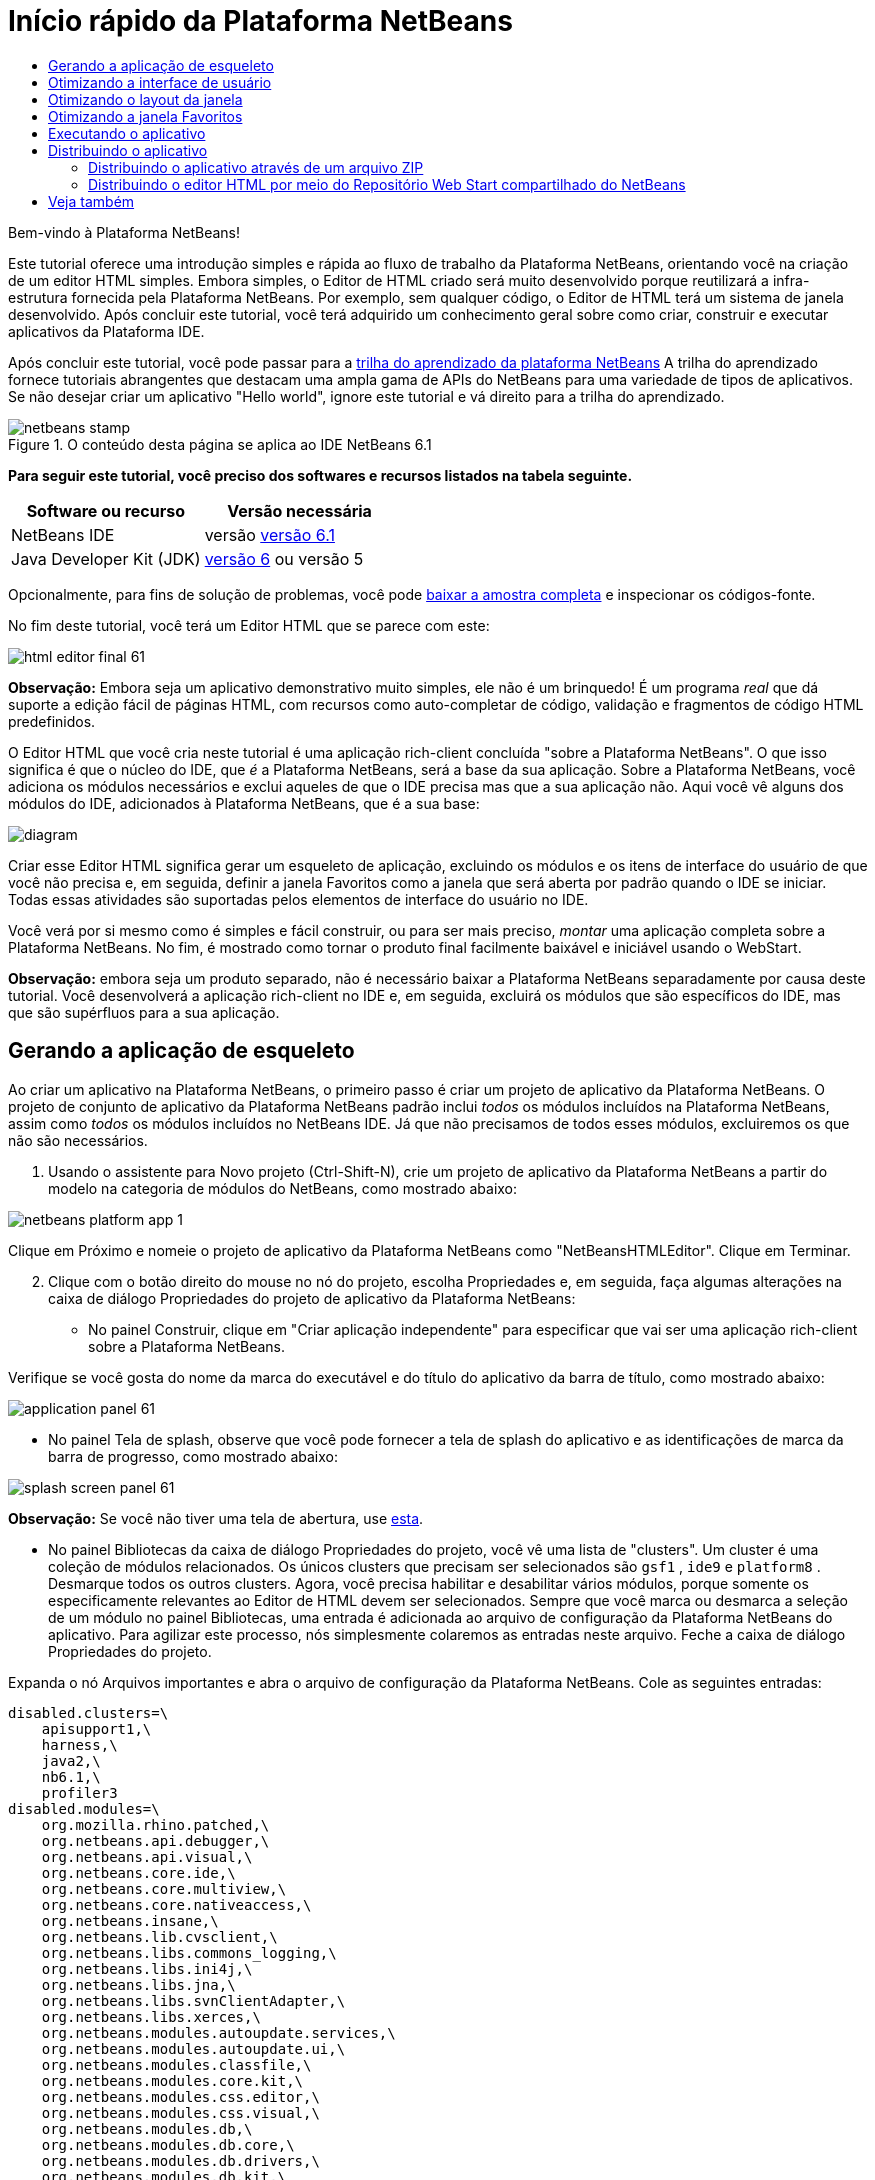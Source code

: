 // 
//     Licensed to the Apache Software Foundation (ASF) under one
//     or more contributor license agreements.  See the NOTICE file
//     distributed with this work for additional information
//     regarding copyright ownership.  The ASF licenses this file
//     to you under the Apache License, Version 2.0 (the
//     "License"); you may not use this file except in compliance
//     with the License.  You may obtain a copy of the License at
// 
//       http://www.apache.org/licenses/LICENSE-2.0
// 
//     Unless required by applicable law or agreed to in writing,
//     software distributed under the License is distributed on an
//     "AS IS" BASIS, WITHOUT WARRANTIES OR CONDITIONS OF ANY
//     KIND, either express or implied.  See the License for the
//     specific language governing permissions and limitations
//     under the License.
//

= Início rápido da Plataforma NetBeans
:jbake-type: platform-tutorial
:jbake-tags: tutorials 
:jbake-status: published
:syntax: true
:source-highlighter: pygments
:toc: left
:toc-title:
:icons: font
:experimental:
:description: Início rápido da Plataforma NetBeans - Apache NetBeans
:keywords: Apache NetBeans Platform, Platform Tutorials, Início rápido da Plataforma NetBeans

Bem-vindo à Plataforma NetBeans!

Este tutorial oferece uma introdução simples e rápida ao fluxo de trabalho da Plataforma NetBeans, orientando você na criação de um editor HTML simples. Embora simples, o Editor de HTML criado será muito desenvolvido porque reutilizará a infra-estrutura fornecida pela Plataforma NetBeans. Por exemplo, sem qualquer código, o Editor de HTML terá um sistema de janela desenvolvido. Após concluir este tutorial, você terá adquirido um conhecimento geral sobre como criar, construir e executar aplicativos da Plataforma IDE.

Após concluir este tutorial, você pode passar para a  link:https://netbeans.apache.org/kb/docs/platform.html[trilha do aprendizado da plataforma NetBeans] A trilha do aprendizado fornece tutoriais abrangentes que destacam uma ampla gama de APIs do NetBeans para uma variedade de tipos de aplicativos. Se não desejar criar um aplicativo "Hello world", ignore este tutorial e vá direito para a trilha do aprendizado.



image::images/netbeans-stamp.gif[title="O conteúdo desta página se aplica ao IDE NetBeans 6.1"]


*Para seguir este tutorial, você preciso dos softwares e recursos listados na tabela seguinte.*

|===
|Software ou recurso |Versão necessária 

|NetBeans IDE |versão  link:https://netbeans.apache.org/download/index.html[versão 6.1] 

|Java Developer Kit (JDK) | link:https://www.oracle.com/technetwork/java/javase/downloads/index.html[versão 6] ou
versão 5 
|===

Opcionalmente, para fins de solução de problemas, você pode  link:http://plugins.netbeans.org/PluginPortal/faces/PluginDetailPage.jsp?pluginid=6635[baixar a amostra completa] e inspecionar os códigos-fonte.

No fim deste tutorial, você terá um Editor HTML que se parece com este:


image::images/html_editor_final-61.png[]

*Observação:* Embora seja um aplicativo demonstrativo muito simples, ele não é um brinquedo! É um programa _real_ que dá suporte a edição fácil de páginas HTML, com recursos como auto-completar de código, validação e fragmentos de código HTML predefinidos.

O Editor HTML que você cria neste tutorial é uma aplicação rich-client concluída "sobre a Plataforma NetBeans". O que isso significa é que o núcleo do IDE, que _[.underline]#é#_ a Plataforma NetBeans, será a base da sua aplicação. Sobre a Plataforma NetBeans, você adiciona os módulos necessários e exclui aqueles de que o IDE precisa mas que a sua aplicação não. Aqui você vê alguns dos módulos do IDE, adicionados à Plataforma NetBeans, que é a sua base:


image::images/diagram.png[]

Criar esse Editor HTML significa gerar um esqueleto de aplicação, excluindo os módulos e os itens de interface do usuário de que você não precisa e, em seguida, definir a janela Favoritos como a janela que será aberta por padrão quando o IDE se iniciar. Todas essas atividades são suportadas pelos elementos de interface do usuário no IDE.

Você verá por si mesmo como é simples e fácil construir, ou para ser mais preciso, _montar_ uma aplicação completa sobre a Plataforma NetBeans. No fim, é mostrado como tornar o produto final facilmente baixável e iniciável usando o WebStart.

*Observação:* embora seja um produto separado, não é necessário baixar a Plataforma NetBeans separadamente por causa deste tutorial. Você desenvolverá a aplicação rich-client no IDE e, em seguida, excluirá os módulos que são específicos do IDE, mas que são supérfluos para a sua aplicação.


== Gerando a aplicação de esqueleto

Ao criar um aplicativo na Plataforma NetBeans, o primeiro passo é criar um projeto de aplicativo da Plataforma NetBeans. O projeto de conjunto de aplicativo da Plataforma NetBeans padrão inclui _todos_ os módulos incluídos na Plataforma NetBeans, assim como _todos_ os módulos incluídos no NetBeans IDE. Já que não precisamos de todos esses módulos, excluiremos os que não são necessários.


[start=1]
1. Usando o assistente para Novo projeto (Ctrl-Shift-N), crie um projeto de aplicativo da Plataforma NetBeans a partir do modelo na categoria de módulos do NetBeans, como mostrado abaixo:


image::images/netbeans-platform-app-1.png[]

Clique em Próximo e nomeie o projeto de aplicativo da Plataforma NetBeans como "NetBeansHTMLEditor". Clique em Terminar.


[start=2]
1. Clique com o botão direito do mouse no nó do projeto, escolha Propriedades e, em seguida, faça algumas alterações na caixa de diálogo Propriedades do projeto de aplicativo da Plataforma NetBeans:

* No painel Construir, clique em "Criar aplicação independente" para especificar que vai ser uma aplicação rich-client sobre a Plataforma NetBeans.

Verifique se você gosta do nome da marca do executável e do título do aplicativo da barra de título, como mostrado abaixo:


image::images/application_panel-61.png[]

* No painel Tela de splash, observe que você pode fornecer a tela de splash do aplicativo e as identificações de marca da barra de progresso, como mostrado abaixo:


image::images/splash_screen_panel-61.png[]

*Observação:* Se você não tiver uma tela de abertura, use  link:images/splash.gif[esta].

* No painel Bibliotecas da caixa de diálogo Propriedades do projeto, você vê uma lista de "clusters". Um cluster é uma coleção de módulos relacionados. Os únicos clusters que precisam ser selecionados são  ``gsf1`` ,  ``ide9``  e  ``platform8`` . Desmarque todos os outros clusters. Agora, você precisa habilitar e desabilitar vários módulos, porque somente os especificamente relevantes ao Editor de HTML devem ser selecionados. Sempre que você marca ou desmarca a seleção de um módulo no painel Bibliotecas, uma entrada é adicionada ao arquivo de configuração da Plataforma NetBeans do aplicativo. Para agilizar este processo, nós simplesmente colaremos as entradas neste arquivo. Feche a caixa de diálogo Propriedades do projeto.

Expanda o nó Arquivos importantes e abra o arquivo de configuração da Plataforma NetBeans. Cole as seguintes entradas:


[source,java]
----

disabled.clusters=\
    apisupport1,\
    harness,\
    java2,\
    nb6.1,\
    profiler3
disabled.modules=\
    org.mozilla.rhino.patched,\
    org.netbeans.api.debugger,\
    org.netbeans.api.visual,\
    org.netbeans.core.ide,\
    org.netbeans.core.multiview,\
    org.netbeans.core.nativeaccess,\
    org.netbeans.insane,\
    org.netbeans.lib.cvsclient,\
    org.netbeans.libs.commons_logging,\
    org.netbeans.libs.ini4j,\
    org.netbeans.libs.jna,\
    org.netbeans.libs.svnClientAdapter,\
    org.netbeans.libs.xerces,\
    org.netbeans.modules.autoupdate.services,\
    org.netbeans.modules.autoupdate.ui,\
    org.netbeans.modules.classfile,\
    org.netbeans.modules.core.kit,\
    org.netbeans.modules.css.editor,\
    org.netbeans.modules.css.visual,\
    org.netbeans.modules.db,\
    org.netbeans.modules.db.core,\
    org.netbeans.modules.db.drivers,\
    org.netbeans.modules.db.kit,\
    org.netbeans.modules.db.mysql,\
    org.netbeans.modules.db.sql.editor,\
    org.netbeans.modules.db.sql.visualeditor,\
    org.netbeans.modules.dbapi,\
    org.netbeans.modules.editor.bookmarks,\
    org.netbeans.modules.editor.kit,\
    org.netbeans.modules.extbrowser,\
    org.netbeans.modules.gototest,\
    org.netbeans.modules.httpserver,\
    org.netbeans.modules.ide.kit,\
    org.netbeans.modules.javascript.editing,\
    org.netbeans.modules.javascript.hints,\
    org.netbeans.modules.javascript.kit,\
    org.netbeans.modules.javascript.refactoring,\
    org.netbeans.modules.languages,\
    org.netbeans.modules.languages.bat,\
    org.netbeans.modules.languages.diff,\
    org.netbeans.modules.languages.manifest,\
    org.netbeans.modules.languages.sh,\
    org.netbeans.modules.localhistory,\
    org.netbeans.modules.mercurial,\
    org.netbeans.modules.project.ant,\
    org.netbeans.modules.project.libraries,\
    org.netbeans.modules.properties,\
    org.netbeans.modules.properties.syntax,\
    org.netbeans.modules.schema2beans,\
    org.netbeans.modules.sendopts,\
    org.netbeans.modules.server,\
    org.netbeans.modules.servletapi,\
    org.netbeans.modules.subversion,\
    org.netbeans.modules.tasklist.kit,\
    org.netbeans.modules.tasklist.projectint,\
    org.netbeans.modules.tasklist.todo,\
    org.netbeans.modules.tasklist.ui,\
    org.netbeans.modules.timers,\
    org.netbeans.modules.usersguide,\
    org.netbeans.modules.utilities,\
    org.netbeans.modules.utilities.project,\
    org.netbeans.modules.versioning,\
    org.netbeans.modules.versioning.system.cvss,\
    org.netbeans.modules.versioning.util,\
    org.netbeans.modules.web.flyingsaucer,\
    org.netbeans.modules.xml,\
    org.netbeans.modules.xml.axi,\
    org.netbeans.modules.xml.core,\
    org.netbeans.modules.xml.lexer,\
    org.netbeans.modules.xml.multiview,\
    org.netbeans.modules.xml.retriever,\
    org.netbeans.modules.xml.schema.completion,\
    org.netbeans.modules.xml.schema.model,\
    org.netbeans.modules.xml.tax,\
    org.netbeans.modules.xml.text,\
    org.netbeans.modules.xml.tools,\
    org.netbeans.modules.xml.wsdl.model,\
    org.netbeans.modules.xml.xam,\
    org.netbeans.modules.xml.xdm,\
    org.netbeans.modules.xsl,\
    org.netbeans.spi.debugger.ui,\
    org.netbeans.spi.viewmodel,\
    org.netbeans.swing.dirchooser,\
    org.openide.compat,\
    org.openide.util.enumerations
enabled.clusters=\
    gsf1,\
    ide9,\
    platform8
nbplatform.active=default
----

Agora, você possui o subconjunto de módulos do NetBeans que são relevantes ao Editor de HTML. Entretanto, embora você precise dos módulos que possui agora, provavelmente não precisa de todos os elementos de interface de usuário que esses módulos fornecem. Nas próximas seções, você irá ajustar a interface do usuário e personalizar o layout da janela especificamente para o Editor de HTML que está criando.


== Otimizando a interface de usuário

Você pode manter ou rejeitar o quanto desejar da interface do usuário que os módulos selecionados fornecerem. Por exemplo, seu editor HTML provavelmente não precisa de um ou todos os itens do menu Ferramentas. Semelhantemente, talvez haja barras de ferramentas ou botões da barra de ferramentas que não sejam necessários. Nesta seção, você remove a interface de usuário do IDE até que haja um subconjunto que seja útil para o seu aplicativo rich-client.


[start=1]
1. Expanda o projeto de aplicativo da Plataforma Netbeans, clique com o botão direito do mouse no nó Módulos e escolha Adicionar novo, como mostrado abaixo:


image::images/add-module-61.png[]

O assistente para Novo projeto (Ctrl+Shift+N) aparece. Nomeie o projeto como  ``BrandingModule`` , clique em Próximo.


[start=2]
1. No campo Nome de base de código, digite  ``org.netbeans.brandingmodule`` .

[start=3]
1. No campo Camada XML, digite o nome do seu pacote, anexado de "layer.xml", como "org/netbeans/brandingmodule/layer.xml" e clique em Terminar.

*Observação:* se você não digitar o local do arquivo layer.xml neste campo, o arquivo não será criado. Neste caso, crie um arquivo chamado "layer.xml" no pacote principal e registre-o manualmente no Manifesto do módulo da seguinte maneira:


[source,java]
----

OpenIDE-Module-Layer: org/netbeans/brandingmodule/layer.xml
----


[start=4]
1. No módulo de identificação de marca, expanda o nó  ``layer.xml`` . Dois subnós são expostos:


image::images/expanded-xml-layer-61.png[]

*Observação:* caso você tenha adicionado manualmente o arquivo layer.xml, precisará expandir o nó Arquivos importantes para poder expandir o nó Camada XML encontrado nele.


[start=5]
1. No nó  ``<esta camada em contexto>`` , o IDE mostra uma visualização mesclada de todas as pastas e arquivo que todos os módulos registram em suas camadas. Para excluir os itens, você pode clicar com o botão direito do mouse neles e escolher 'Excluir', como mostrado abaixo:


image::images/this-layer-in-context-61.png[]

O IDE adiciona marcas ao arquivo  ``layer.xml``  do módulo que, quando o módulo é instalado, oculta os itens que você excluiu. Por exemplo, clicando com o botão direito do mouse em  ``Barra de menus/Editar`` , você pode remover itens de menu do menu Editar que não são necessários para o Editor HTML. Fazendo isso, você gera trechos de código como o seguinte no arquivo  ``layer.xml`` :


[source,xml]
----

<folder name="Menu">
    <folder name="Edit">
        <file name="org-netbeans-modules-editor-MainMenuAction$StartMacroRecordingAction.instance_hidden"/>
        <file name="org-netbeans-modules-editor-MainMenuAction$StopMacroRecordingAction.instance_hidden"/>
    </folder>       
</folder>
----

O resultado do trecho de código acima é que as ações  ``Iniciar gravação de macro``  e  ``Parar gravação de macro``  fornecidas por outro módulo são removidas do menu por seu módulo de marca. Para exibi-las novamente, simplesmente exclua as marcas acima do arquivo  ``layer.xml`` .


[start=6]
1. Use a abordagem descrita na etapa anterior para ocultar as barras de ferramentas, os botões da barra de ferramentas, os menus e os itens de menu que você desejar.

Quando tiver concluído este estágio, observe o arquivo  ``layer.xml`` . Quando fizer isso, verá algo similar ao seguinte, dependendo dos itens que tenha excluído:


[source,xml]
----

<?xml version="1.0" encoding="UTF-8"?>
<!DOCTYPE filesystem PUBLIC "-//NetBeans//DTD Filesystem 1.1//EN" "https://netbeans.org/dtds/filesystem-1_1.dtd">
<filesystem>
    <folder name="Menu">
        <file name="BuildProject_hidden"/>
        <folder name="File">
            <file name="Separator2.instance_hidden"/>
            <file name="SeparatorNew.instance_hidden"/>
            <file name="SeparatorOpen.instance_hidden"/>
            <file name="org-netbeans-modules-project-ui-CloseProject.shadow_hidden"/>
            <file name="org-netbeans-modules-project-ui-CustomizeProject.shadow_hidden"/>
            <file name="org-netbeans-modules-project-ui-NewFile.shadow_hidden"/>
            <file name="org-netbeans-modules-project-ui-NewProject.shadow_hidden"/>
            <file name="org-netbeans-modules-project-ui-OpenProject.shadow_hidden"/>
            <file name="org-netbeans-modules-project-ui-RecentProjects.shadow_hidden"/>
            <file name="org-netbeans-modules-project-ui-SetMainProject.shadow_hidden"/>
            <file name="org-netbeans-modules-project-ui-groups-GroupsMenu.shadow_hidden"/>
        </folder>
        <file name="Refactoring_hidden"/>
        <file name="RunProject_hidden"/>
        <folder name="Window">
            <file name="ViewRuntimeTabAction.shadow_hidden"/>
            <file name="org-netbeans-modules-project-ui-logical-tab-action.shadow_hidden"/>
            <file name="org-netbeans-modules-project-ui-physical-tab-action.shadow_hidden"/>
        </folder>
    </folder>
</filesystem>
----


== Otimizando o layout da janela

Usando o nó  ``<esta camada em contexto>`` , você pode não somente excluir itens existentes, mas também pode alterar o conteúdo deles. Por exemplo, o Editor HTML trabalha em arquivos HTML, sendo assim, ao contrário do IDE regular, que trabalha com arquivos-fonte Java e projetos, faz sentido mostrar a janela  ``Favoritos``  no layout inicial.

A definição do layout da janela também é descrita como arquivos em camadas, tudo armazenado na pasta  ``Janelas2`` . Os arquivos na pasta  ``Janelas2``  são arquivos XML pseudo-legíveis por humanos definidos pelas  link:http://bits.netbeans.org/dev/javadoc/org-openide-windows/org/openide/windows/doc-files/api.html[APIs do sistema de janelas]. Eles são complexos mas a boa notícia é que, para fins do nosso Editor HTML, não é necessário compreendê-los completamente, como mostrado abaixo.


[start=1]
1. Em seu nó  ``<esta camada em contexto>``  do módulo de marca, clique com o botão direito do mouse no nó  ``Janelas2``  e escolha Localizar, como mostrado abaixo:


image::images/find-favorites-61.png[]


[start=2]
1. Procure por um objeto chamado  ``Favoritos`` , ignorando o uso de maiúsculas/minúsculas. Você encontrará dois arquivos:


image::images/find-favorites2-61.png[]

O primeiro arquivo define a aparência do componente e como ele é criado. Como o componente não precisa ser alterado, não é necessário modificar o arquivo. O segundo é mais interessante para os seus propósitos, ele contém o seguinte:


[source,xml]
----


<tc-ref version="2.0">
    <module name="org.netbeans.modules.favorites/1" spec="1.1" />
    <tc-id id="favorites" />
    <state opened="false" />
</tc-ref>
----


[start=3]
1. Embora a maior parte do XML seja criptografada, existe uma linha que parece promissora — sem precisar ler nenhum tipo de documentação, é provável que alterar  ``false``  para  ``true``  tornará o componente aberto por padrão. Faça isso agora.

[start=4]
1. De forma similar, você pode alterar as janelas a seguir do seu estado aberto padrão para o estado que você deseja que elas se comportem no Editor de HTML:
*  ``CommonPalette.wstcref`` . O estado aberto da Paleta de componentes é  ``false`` . Trocar para  ``true`` .
*  ``navigatorTC.wstcref`` . O estado aberto do Navegador é  ``true`` . Trocar para  ``false`` .
*  ``projectTabLogical_tc.wstcref`` . O estado aberto da janela Projetos é  ``true`` . Trocar para  ``false`` .
*  ``projectTab_tc.wstcref`` . O estado aberto da janela Arquivos é  ``true`` . Trocar para  ``false`` .
*  ``runtime.wstcref`` . O estado aberto da janela Serviços é  ``true`` . Trocar para  ``false`` .

Agora você deve ver que o seu módulo de marca contém alguns novos arquivos, um para cada um dos arquivos que você alterou. Na verdade, esses arquivos substituem aqueles que você encontrou nas etapas anteriores, sendo que agora você forneceu as informações necessárias para substituir o layout da janela:


image::images/wstcrefs-overridden-61.png[]

Verifique se o arquivo  ``layer.xml``  agora contém o conteúdo a seguir. Caso não contenha, copie e cole o conteúdo abaixo no arquivo  ``layer.xml`` .


[source,xml]
----

<?xml version="1.0" encoding="UTF-8"?>
<!DOCTYPE filesystem PUBLIC "-//NetBeans//DTD Filesystem 1.1//EN" "https://netbeans.org/dtds/filesystem-1_1.dtd">
<filesystem>
    <folder name="Menu">
        <file name="BuildProject_hidden"/>
        <folder name="File">
            <file name="Separator2.instance_hidden"/>
            <file name="SeparatorNew.instance_hidden"/>
            <file name="SeparatorOpen.instance_hidden"/>
            <file name="org-netbeans-modules-project-ui-CloseProject.shadow_hidden"/>
            <file name="org-netbeans-modules-project-ui-CustomizeProject.shadow_hidden"/>
            <file name="org-netbeans-modules-project-ui-NewFile.shadow_hidden"/>
            <file name="org-netbeans-modules-project-ui-NewProject.shadow_hidden"/>
            <file name="org-netbeans-modules-project-ui-OpenProject.shadow_hidden"/>
            <file name="org-netbeans-modules-project-ui-RecentProjects.shadow_hidden"/>
            <file name="org-netbeans-modules-project-ui-SetMainProject.shadow_hidden"/>
            <file name="org-netbeans-modules-project-ui-groups-GroupsMenu.shadow_hidden"/>
        </folder>
        <file name="Refactoring_hidden"/>
        <file name="RunProject_hidden"/>
        <folder name="Window">
            <file name="ViewRuntimeTabAction.shadow_hidden"/>
            <file name="org-netbeans-modules-project-ui-logical-tab-action.shadow_hidden"/>
            <file name="org-netbeans-modules-project-ui-physical-tab-action.shadow_hidden"/>
        </folder>
    </folder>
    <folder name="Windows2">
        <folder name="Modes">
            <folder name="commonpalette">
                <file name="CommonPalette.wstcref" url="CommonPaletteWstcref.xml"/>
            </folder>
            <folder name="explorer">
                <file name="favorites.wstcref" url="favoritesWstcref.xml"/>
                <file name="projectTabLogical_tc.wstcref" url="projectTabLogical_tcWstcref.xml"/>
                <file name="projectTab_tc.wstcref" url="projectTab_tcWstcref.xml"/>
                <file name="runtime.wstcref" url="runtimeWstcref.xml"/>
            </folder>
            <folder name="navigator">
                <file name="navigatorTC.wstcref" url="navigatorTCWstcref.xml"/>
            </folder>
        </folder>
    </folder>
</filesystem>
----


== Otimizando a janela Favoritos

Na subpasta de uma pasta de  ``marca``  projeto de aplicativo da Plataforma NetBeans, que esteja visível na janela Arquivos, você pode substituir as strings definidas nos códigos-fonte do NetBeans. Nesta seção, você substituirá as strings que definem os rótulos usados na janela Favoritos. Por exemplo, alteraremos o rótulo "Favoritos" para "Arquivos HTML", pois usaremos essa janela especificamente para arquivos HTML.


[start=1]
1. Abra a janela Arquivos e expanda a pasta de  ``marca``  do projeto de aplicativo da Plataforma NetBeans.

[start=2]
1. Crie uma nova estrutura de pastas em  ``marca/módulos`` . A nova pasta deve se chamar  ``org-netbeans-modules-favorites.jar`` . Dentro dessa pasta, crie uma hierarquia de pastas  ``org/netbeans/módulos/favoritos`` . Dentro da pasta final, ou seja,  ``favoritos`` , crie um novo arquivo  ``Bundle.properties`` .


image::images/favorites-branding-61a.png[]

Essa estrutura de pastas e arquivo de propriedades correspondem à estrutura de pastas nos códigos-fonte do NetBeans relacionados à janela Favoritos.


[start=3]
1. Adicione as strings mostradas na captura de tela abaixo para substituir as mesmas strings definidas no arquivo de propriedades correspondentes nos códigos-fonte da janela Favoritos:


image::images/favorites-branding-61b.png[]

Para simplificar esta etapa, copie e cole as strings definidas acima:


[source,java]
----

Favorites=HTML Files
ACT_AddOnFavoritesNode=&amp;Find HTML Files...
ACT_Remove=&amp;Remove from HTML Files List
ACT_View=HTML Files
ACT_Select=HTML Files
ACT_Select_Main_Menu=Select in HTML Files List

# JFileChooser
CTL_DialogTitle=Add to HTML Files List
CTL_ApproveButtonText=Add
ERR_FileDoesNotExist={0} does not exist.
ERR_FileDoesNotExistDlgTitle=Add to HTML Files List
MSG_NodeNotFound=The document node could not be found in the HTML Files List.
----


== Executando o aplicativo

Executar o seu aplicativo é tão simples quando clicar com o botão direito do mouse no nó do projeto e escolher um item de menu.


[start=1]
1. Clique com o botão direito do mouse no nó do projeto do aplicativo e escolha Limpar e construir tudo.

[start=2]
1. Clique com o botão direito do mouse no nó do projeto de aplicativo e escolha Executar:

[start=3]
1. Depois que a aplicação é implantada, você pode clicar com o botão direito do mouse dentro da janela Favoritos e escolher uma pasta contendo arquivos HTML e, em seguida, abrir um arquivo HTML, como mostrado abaixo:


image::images/html_editor_final-61.png[]


== Distribuindo o aplicativo

Escolha uma das duas abordagens para distribuir o aplicativo. Se você desejar manter o máximo possível de controle sobre o aplicativo, use o web start para distribuir o aplicativo na web. Neste cenário, sempre que você desejar atualizar o aplicativo, irá fazer isso localmente e permitir que os usuários finais saibam sobre a atualização, que estará disponível automaticamente para eles na próxima vez que iniciarem o aplicativo na web. Como alternativa, distribua um arquivo ZIP contendo seu aplicativo. Os usuários finais terão, assim, o aplicativo completo localmente disponível. Distribua então as atualizações e os novos recursos através do mecanismo de atualização, descrito abaixo.


=== Distribuindo o aplicativo através de um arquivo ZIP

Para estender seu aplicativo, você deve permitir que os usuários instalem módulos para aprimorar a funcionalidade do aplicativo. Para fazer isso, você precisa simplesmente ativar alguns módulos extras, que empacotarão o gerenciador de plug-ins com o seu Editor HTML.


[start=1]
1. Clique com o botão direito do mouse no projeto de aplicativo da Plataforma NetBeans e escolha Propriedades. Na caixa de diálogo Propriedades do projeto, use o painel Bibliotecas e marque as caixas de verificação  ``Centrais de atualização`` ,  ``Serviços de atualização automática``  e  ``UI de atualização automática``  realçadas abaixo:


image::images/auto-update-61.png[]


[start=2]
1. Clique com o botão direito do mouse no nó do projeto do aplicativo e escolha Limpar e construir tudo.

[start=3]
1. Execute o aplicativo e observe que agora você tem um novo item de menu, chamado "Plug-ins", no menu Ferramentas:


image::images/auto-update2-61.png[]

[start=4]
1. Escolha o nome item de menu Plug-ins e instale alguns plug-ins que sejam úteis para seu Editor HTML. Navegue no  link:http://plugins.netbeans.org/PluginPortal/[Portal Plug-in] para localizar alguns que sejam adequados. É desta mesma forma que os usuários finais atualizarão sua instalação local do aplicativo.

[start=5]
1. 
Clique com o botão direito do mouse no nó do conjunto de aplicativo e escolha Build ZIP Distribution.


[start=6]
1. Na pasta  ``dist``  (visível na janela Arquivos), você agora deve ser capaz de ver um arquivo ZIP que pode ser expandido, para exibição de seu conteúdo:


image::images/unzipped-app-61.png[]

*Observação:* o iniciador do aplicativo é criado na pasta  ``bin`` , como mostrado acima.


=== Distribuindo o editor HTML por meio do Repositório Web Start compartilhado do NetBeans

Em vez de distribuir um arquivo ZIP, vamos preparar para uma distribuição webstart fazendo ajustes finos no arquivo  ``master.jnlp``  que é gerado na primeira vez que o aplicativo é iniciado. Embora ele faça o trabalho, ele não está pronto para distribuição. Pelo menos, você precisa alterar a seção de informações para fornecer melhores descrições e ícones.

Outra alteração na infra-estrutura JNLP padrão é o uso de um repositório JNLP compartilhado em www.netbeans.org. Por padrão, a aplicação JNLP gerada para um conjunto sempre contém todos os seus módulos, assim como os módulos do qual ela depende. Isso pode ser útil para uso de intranet, mas é um pouco menos prático para uso amplo na internet. Na internet, é muito melhor se todos os aplicativos construídos na Plataforma NetBeans se referirem a um repositório de módulos do NetBeans, o que significa que tais módulos são compartilhados e não precisam ser baixados mais de uma vez.

Existe um repositório como tal para NetBeans 6.1. Ele não contém todos os módulos que o NetBeans IDE possui, mas ele contém o suficiente para criar aplicativos não-IDE como o nosso editor HTML. Para usar o repositório, você só precisa modificar  ``platform.properties``  adicionando a URL correta:


[source,java]
----


# share the libraries from common repository on netbeans.org
# this URL is for release60 JNLP files:
jnlp.platform.codebase=https://netbeans.org/download/6_0/jnlp/

----

Assim que o aplicativo é iniciado como um aplicativo JNLP, todos os seus módulos de plug-in compartilhados são carregados a partir de netbeans.org e compartilhados com os aplicativos que fazem o mesmo.

link:http://netbeans.apache.org/community/mailing-lists.html[Envie-nos seus comentários]


== Veja também

Isto conclui o Início rápido da Plataforma NetBeans. Este documento descreveu como criar um plug-in que adiciona uma barra de ferramentas do Google Search ao IDE. Para obter mais informações sobre a criação e o desenvolvimento de aplicativos na Plataforma NetBeans, consulte os seguintes recursos:

*  link:https://netbeans.apache.org/kb/docs/platform.html[Outros tutoriais relacionados]

*  link:https://bits.netbeans.org/dev/javadoc/[Javadoc da API da NetBeans ]
